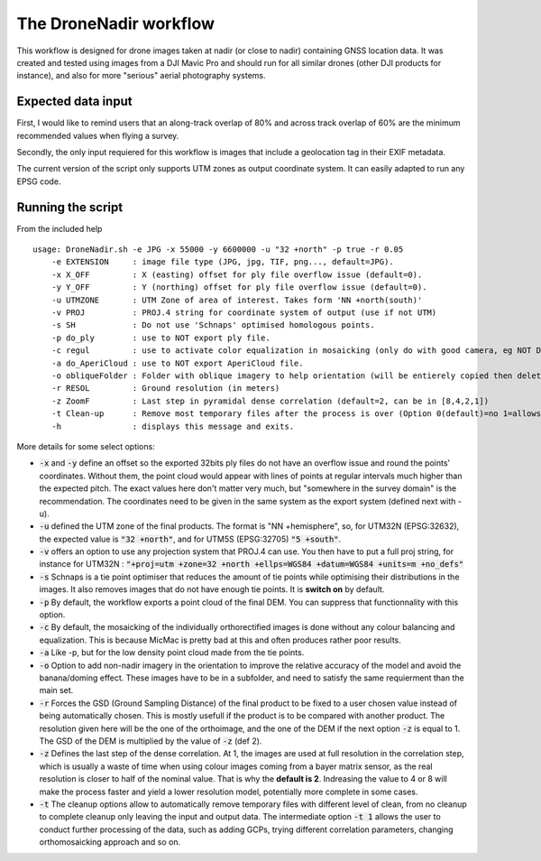 The DroneNadir workflow
=======================

This workflow is designed for drone images taken at nadir (or close to nadir) containing GNSS location data. It was created and tested using images from a DJI Mavic Pro and should run for all similar drones (other DJI products for instance), and also for more "serious" aerial photography systems.

Expected data input
###################

First, I would like to remind users that an along-track overlap of 80% and across track overlap of 60% are the minimum recommended values when flying a survey.

Secondly, the only input requiered for this workflow is images that include a geolocation tag in their EXIF metadata.

The current version of the script only supports UTM zones as output coordinate system. It can easily adapted to run any EPSG code.

Running the script
###################

From the included help
::
	usage: DroneNadir.sh -e JPG -x 55000 -y 6600000 -u "32 +north" -p true -r 0.05
	    -e EXTENSION     : image file type (JPG, jpg, TIF, png..., default=JPG).
	    -x X_OFF         : X (easting) offset for ply file overflow issue (default=0).
	    -y Y_OFF         : Y (northing) offset for ply file overflow issue (default=0).
	    -u UTMZONE       : UTM Zone of area of interest. Takes form 'NN +north(south)'
	    -v PROJ          : PROJ.4 string for coordinate system of output (use if not UTM)
	    -s SH            : Do not use 'Schnaps' optimised homologous points.
	    -p do_ply        : use to NOT export ply file.
	    -c regul         : use to activate color equalization in mosaicking (only do with good camera, eg NOT DJI).
	    -a do_AperiCloud : use to NOT export AperiCloud file.
	    -o obliqueFolder : Folder with oblique imagery to help orientation (will be entierely copied then deleted during process).
	    -r RESOL         : Ground resolution (in meters)
	    -z ZoomF         : Last step in pyramidal dense correlation (default=2, can be in [8,4,2,1])
	    -t Clean-up      : Remove most temporary files after the process is over (Option 0(default)=no 1=allows for further processing 2=keep only final files)
	    -h               : displays this message and exits.

More details for some select options:

* :code:`-x` and :code:`-y` define an offset so the exported 32bits ply files do not have an overflow issue and round the points' coordinates. Without them, the point cloud would appear with lines of points at regular intervals much higher than the expected pitch. The exact values here don't matter very much, but "somewhere in the survey domain" is the recommendation. The coordinates need to be given in the same system as the export system (defined next with -u).
* :code:`-u` defined the UTM zone of the final products. The format is "NN +hemisphere", so, for UTM32N (EPSG:32632), the expected value is :code:`"32 +north"`, and for UTM5S (EPSG:32705) :code:`"5 +south"`.
* :code:`-v` offers an option to use any projection system that PROJ.4 can use. You then have to put a full proj string, for instance for UTM32N : :code:`"+proj=utm +zone=32 +north +ellps=WGS84 +datum=WGS84 +units=m +no_defs"`
* :code:`-s` Schnaps is a tie point optimiser that reduces the amount of tie points while optimising their distributions in the images. It also removes images that do not have enough tie points. It is **switch on** by default.
* :code:`-p` By default, the workflow exports a point cloud of the final DEM. You can suppress that functionnality with this option.
* :code:`-c` By default, the mosaicking of the individually orthorectified images is done without any colour balancing and equalization. This is because MicMac is pretty bad at this and often produces rather poor results.
* :code:`-a` Like -p, but for the low density point cloud made from the tie points.
* :code:`-o` Option to add non-nadir imagery in the orientation to improve the relative accuracy of the model and avoid the banana/doming effect. These images have to be in a subfolder, and need to satisfy the same requierment than the main set.
* :code:`-r` Forces the GSD (Ground Sampling Distance) of the final product to be fixed to a user chosen value instead of being automatically chosen. This is mostly usefull if the product is to be compared with another product. The resolution given here will be the one of the orthoimage, and the one of the DEM if the next option :code:`-z` is equal to 1. The GSD of the DEM is multiplied by the value of :code:`-z` (def 2).
* :code:`-z` Defines the last step of the dense correlation. At 1, the images are used at full resolution in the correlation step, which is usually a waste of time when using colour images coming from a bayer matrix sensor, as the real resolution is closer to half of the nominal value. That is why the **default is 2**. Indreasing the value to 4 or 8 will make the process faster and yield a lower resolution model, potentially more complete in some cases.
* :code:`-t` The cleanup options allow to automatically remove temporary files with different level of clean, from no cleanup to complete cleanup only leaving the input and output data. The intermediate option :code:`-t 1` allows the user to conduct further processing of the data, such as adding GCPs, trying different correlation parameters, changing orthomosaicking approach and so on.




